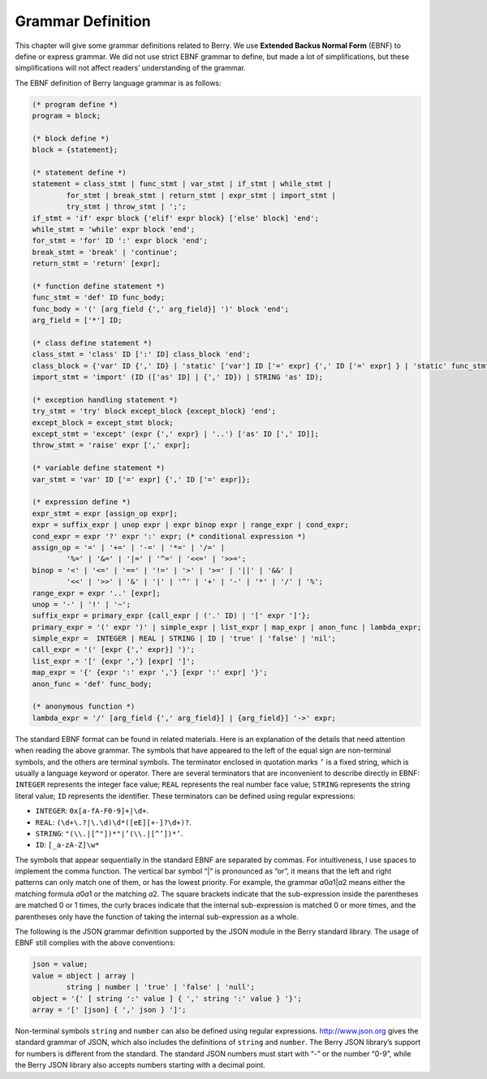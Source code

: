 Grammar Definition
==================

This chapter will give some grammar definitions related to Berry. We use
**Extended Backus Normal Form** (EBNF) to define or express grammar. We
did not use strict EBNF grammar to define, but made a lot of
simplifications, but these simplifications will not affect readers’
understanding of the grammar.

The EBNF definition of Berry language grammar is as follows:

.. code:: ebnf

        (* program define *)
        program = block;

        (* block define *)
        block = {statement};

        (* statement define *)
        statement = class_stmt | func_stmt | var_stmt | if_stmt | while_stmt |
                for_stmt | break_stmt | return_stmt | expr_stmt | import_stmt |
                try_stmt | throw_stmt | ';';
        if_stmt = 'if' expr block {'elif' expr block} ['else' block] 'end';
        while_stmt = 'while' expr block 'end';
        for_stmt = 'for' ID ':' expr block 'end';
        break_stmt = 'break' | 'continue';
        return_stmt = 'return' [expr];

        (* function define statement *)
        func_stmt = 'def' ID func_body;
        func_body = '(' [arg_field {',' arg_field}] ')' block 'end';
        arg_field = ['*'] ID;

        (* class define statement *)
        class_stmt = 'class' ID [':' ID] class_block 'end';
        class_block = {'var' ID {',' ID} | 'static' ['var'] ID ['=' expr] {',' ID ['=' expr] } | 'static' func_stmt | func_stmt};
        import_stmt = 'import' (ID (['as' ID] | {',' ID}) | STRING 'as' ID);

        (* exception handling statement *)
        try_stmt = 'try' block except_block {except_block} 'end';
        except_block = except_stmt block;
        except_stmt = 'except' (expr {',' expr} | '..') ['as' ID [',' ID]];
        throw_stmt = 'raise' expr [',' expr];

        (* variable define statement *)
        var_stmt = 'var' ID ['=' expr] {',' ID ['=' expr]};

        (* expression define *)
        expr_stmt = expr [assign_op expr];
        expr = suffix_expr | unop expr | expr binop expr | range_expr | cond_expr;
        cond_expr = expr '?' expr ':' expr; (* conditional expression *)
        assign_op = '=' | '+=' | '-=' | '*=' | '/=' |
                '%=' | '&=' | '|=' | '^=' | '<<=' | '>>=';
        binop = '<' | '<=' | '==' | '!=' | '>' | '>=' | '||' | '&&' |
                '<<' | '>>' | '&' | '|' | '^' | '+' | '-' | '*' | '/' | '%';
        range_expr = expr '..' [expr];
        unop = '-' | '!' | '~';
        suffix_expr = primary_expr {call_expr | ('.' ID) | '[' expr ']'};
        primary_expr = '(' expr ')' | simple_expr | list_expr | map_expr | anon_func | lambda_expr;
        simple_expr =  INTEGER | REAL | STRING | ID | 'true' | 'false' | 'nil';
        call_expr = '(' [expr {',' expr}] ')';
        list_expr = '[' {expr ','} [expr] ']';
        map_expr = '{' {expr ':' expr ','} [expr ':' expr] '}';
        anon_func = 'def' func_body;

        (* anonymous function *)
        lambda_expr = '/' [arg_field {',' arg_field}] | {arg_field}] '->' expr;

The standard EBNF format can be found in related materials. Here is an
explanation of the details that need attention when reading the above
grammar. The symbols that have appeared to the left of the equal sign
are non-terminal symbols, and the others are terminal symbols. The
terminator enclosed in quotation marks ``’`` is a fixed string, which is
usually a language keyword or operator. There are several terminators
that are inconvenient to describe directly in EBNF: ``INTEGER``
represents the integer face value; ``REAL`` represents the real number
face value; ``STRING`` represents the string literal value; ``ID``
represents the identifier. These terminators can be defined using
regular expressions:

-  ``INTEGER``: ``0x[a-fA-F0-9]+|\d+``.

-  ``REAL``: ``(\d+\.?|\.\d)\d*([eE][+-]?\d+)?``.

-  ``STRING``: ``"(\\.|[^"])*"|’(\\.|[^’])*’``.

-  ``ID``: ``[_a-zA-Z]\w*``

The symbols that appear sequentially in the standard EBNF are separated
by commas. For intuitiveness, I use spaces to implement the comma
function. The vertical bar symbol “\|” is pronounced as “or”, it means
that the left and right patterns can only match one of them, or has the
lowest priority. For example, the grammar *a*\ 0\ *a*\ 1\|\ *a*\ 2 means
either the matching formula *a*\ 0\ *a*\ 1 or the matching *a*\ 2. The
square brackets indicate that the sub-expression inside the parentheses
are matched 0 or 1 times, the curly braces indicate that the internal
sub-expression is matched 0 or more times, and the parentheses only have
the function of taking the internal sub-expression as a whole.

The following is the JSON grammar definition supported by the JSON
module in the Berry standard library. The usage of EBNF still complies
with the above conventions:

.. code:: ebnf

        json = value;
        value = object | array |
                string | number | 'true' | 'false' | 'null';
        object = '{' [ string ':' value ] { ',' string ':' value } '}';
        array = '[' [json] { ',' json } ']';

Non-terminal symbols ``string`` and ``number`` can also be defined using
regular expressions. http://www.json.org gives the standard grammar of
JSON, which also includes the definitions of ``string`` and ``number``.
The Berry JSON library’s support for numbers is different from the
standard. The standard JSON numbers must start with “-” or the number
“0-9”, while the Berry JSON library also accepts numbers starting with a
decimal point.

